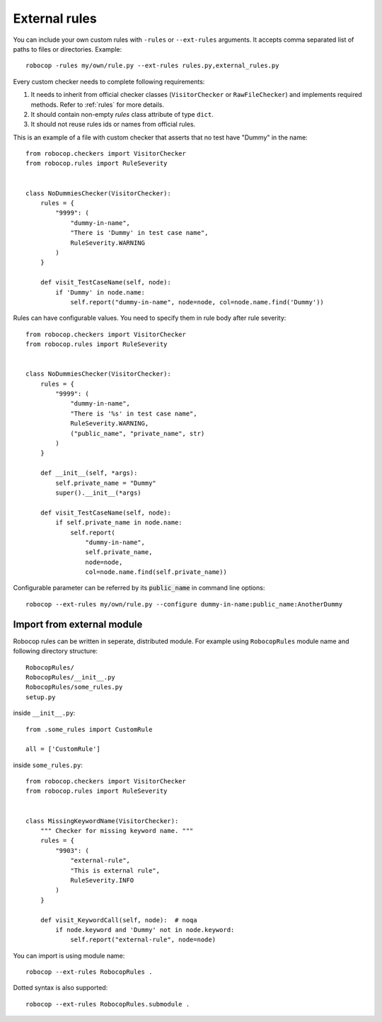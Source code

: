 .. _external-rules:

External rules
========================

You can include your own custom rules with ``-rules`` or ``--ext-rules`` arguments.
It accepts comma separated list of paths to files or directories. Example::

    robocop -rules my/own/rule.py --ext-rules rules.py,external_rules.py

Every custom checker needs to complete following requirements:

1. It needs to inherit from official checker classes (``VisitorChecker`` or ``RawFileChecker``) and implements required methods. Refer to :ref:`rules` for more details.

2. It should contain non-empty *rules* class attribute of type ``dict``.

3. It should not reuse rules ids or names from official rules.

This is an example of a file with custom checker that asserts that no test have "Dummy" in the name::

    from robocop.checkers import VisitorChecker
    from robocop.rules import RuleSeverity


    class NoDummiesChecker(VisitorChecker):
        rules = {
            "9999": (
                "dummy-in-name",
                "There is 'Dummy' in test case name",
                RuleSeverity.WARNING
            )
        }

        def visit_TestCaseName(self, node):
            if 'Dummy' in node.name:
                self.report("dummy-in-name", node=node, col=node.name.find('Dummy'))

Rules can have configurable values. You need to specify them in rule body after rule severity::

    from robocop.checkers import VisitorChecker
    from robocop.rules import RuleSeverity


    class NoDummiesChecker(VisitorChecker):
        rules = {
            "9999": (
                "dummy-in-name",
                "There is '%s' in test case name",
                RuleSeverity.WARNING,
                ("public_name", "private_name", str)
            )
        }

        def __init__(self, *args):
            self.private_name = "Dummy"
            super().__init__(*args)

        def visit_TestCaseName(self, node):
            if self.private_name in node.name:
                self.report(
                    "dummy-in-name",
                    self.private_name,
                    node=node,
                    col=node.name.find(self.private_name))

Configurable parameter can be referred by its :code:`public_name` in command line options::

    robocop --ext-rules my/own/rule.py --configure dummy-in-name:public_name:AnotherDummy

Import from external module
----------------------------
Robocop rules can be written in seperate, distributed module. For example using ``RobocopRules`` module name and following
directory structure::

    RobocopRules/
    RobocopRules/__init__.py
    RobocopRules/some_rules.py
    setup.py

inside ``__init__.py``::

    from .some_rules import CustomRule

    all = ['CustomRule']

inside ``some_rules.py``::

    from robocop.checkers import VisitorChecker
    from robocop.rules import RuleSeverity


    class MissingKeywordName(VisitorChecker):
        """ Checker for missing keyword name. """
        rules = {
            "9903": (
                "external-rule",
                "This is external rule",
                RuleSeverity.INFO
            )
        }

        def visit_KeywordCall(self, node):  # noqa
            if node.keyword and 'Dummy' not in node.keyword:
                self.report("external-rule", node=node)

You can import is using module name::

    robocop --ext-rules RobocopRules .

Dotted syntax is also supported::

    robocop --ext-rules RobocopRules.submodule .
